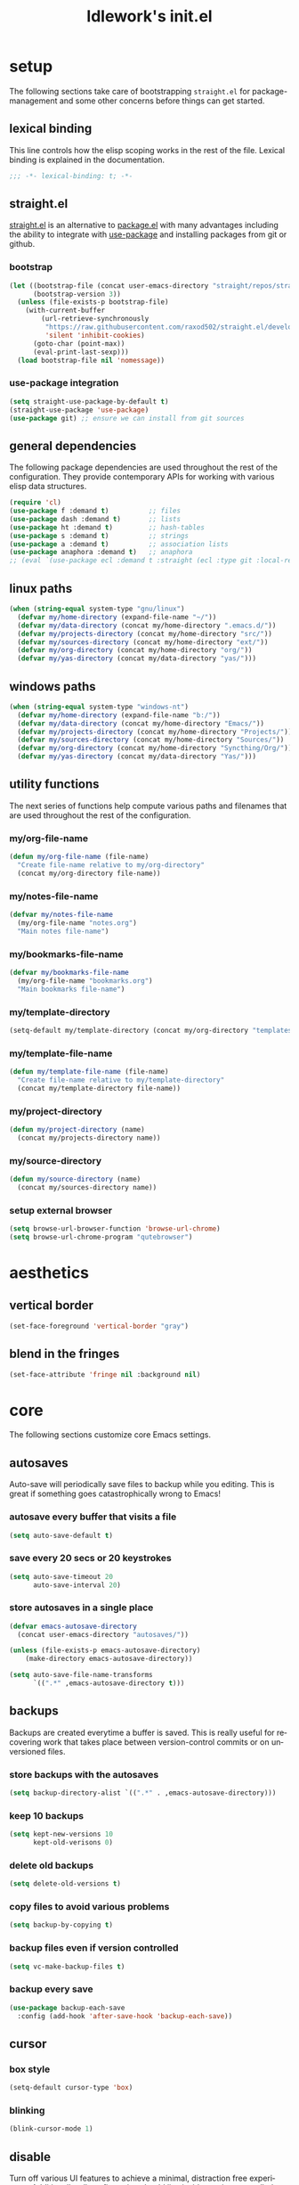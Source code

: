 #+title: ldlework's init.el
#+description: A literate programming style exposition of my Emacs configuration
#+language: en
#+startup: overview indent align
#+babel: :cache no
#+Options: ^:nil num:nil tags:nil
#+html_head: <link rel="stylesheet" type="text/css" href="https://www.pirilampo.org/styles/readtheorg/css/htmlize.css"/>
#+html_head: <link rel="stylesheet" type="text/css" href="https://www.pirilampo.org/styles/readtheorg/css/readtheorg.css"/>
#+html_head: <script src="https://ajax.googleapis.com/ajax/libs/jquery/2.1.3/jquery.min.js"></script>
#+html_head: <script src="https://maxcdn.bootstrapcdn.com/bootstrap/3.3.4/js/bootstrap.min.js"></script>
#+html_head: <script type="text/javascript" src="https://www.pirilampo.org/styles/lib/js/jquery.stickytableheaders.js"></script>
#+html_head: <script type="text/javascript" src="https://www.pirilampo.org/styles/readtheorg/js/readtheorg.js"></script>
#+html_head: <script type="text/" src="https://www.pirilampo.org/styles/readtheorg/js/readtheorg.js"></script>
#+PROPERTY: header-args    :tangle yes

* setup

The following sections take care of bootstrapping =straight.el= for
package-management and some other concerns before things can get started.

** lexical binding

This line controls how the elisp scoping works in the rest of the file. Lexical
binding is explained in the documentation.

#+begin_src emacs-lisp
;;; -*- lexical-binding: t; -*-
#+end_src

** straight.el
[[https://github.com/raxod502/straight.el][straight.el]] is an alternative to [[https://www.gnu.org/software/emacs/manual/html_node/emacs/Packages.html][package.el]] with many advantages including the
ability to integrate with [[https://github.com/jwiegley/use-package][use-package]] and installing packages from git or
github.

*** bootstrap
#+begin_src emacs-lisp
  (let ((bootstrap-file (concat user-emacs-directory "straight/repos/straight.el/bootstrap.el"))
        (bootstrap-version 3))
    (unless (file-exists-p bootstrap-file)
      (with-current-buffer
          (url-retrieve-synchronously
           "https://raw.githubusercontent.com/raxod502/straight.el/develop/install.el"
           'silent 'inhibit-cookies)
        (goto-char (point-max))
        (eval-print-last-sexp)))
    (load bootstrap-file nil 'nomessage))
#+end_src

*** use-package integration
#+begin_src emacs-lisp
  (setq straight-use-package-by-default t)
  (straight-use-package 'use-package)
  (use-package git) ;; ensure we can install from git sources
#+end_src

** general dependencies

The following package dependencies are used throughout the rest of the
configuration. They provide contemporary APIs for working with various elisp
data structures.

#+begin_src emacs-lisp
  (require 'cl)
  (use-package f :demand t)          ;; files
  (use-package dash :demand t)       ;; lists
  (use-package ht :demand t)         ;; hash-tables
  (use-package s :demand t)          ;; strings
  (use-package a :demand t)          ;; association lists
  (use-package anaphora :demand t)   ;; anaphora
  ;; (eval `(use-package ecl :demand t :straight (ecl :type git :local-repo ,(my/project-directory "ecl"))))

#+end_src

** linux paths
#+begin_src emacs-lisp
  (when (string-equal system-type "gnu/linux")
    (defvar my/home-directory (expand-file-name "~/"))
    (defvar my/data-directory (concat my/home-directory ".emacs.d/"))
    (defvar my/projects-directory (concat my/home-directory "src/"))
    (defvar my/sources-directory (concat my/home-directory "ext/"))
    (defvar my/org-directory (concat my/home-directory "org/"))
    (defvar my/yas-directory (concat my/data-directory "yas/")))
#+end_src

** windows paths
#+begin_src emacs-lisp
  (when (string-equal system-type "windows-nt")
    (defvar my/home-directory (expand-file-name "b:/"))
    (defvar my/data-directory (concat my/home-directory "Emacs/"))
    (defvar my/projects-directory (concat my/home-directory "Projects/"))
    (defvar my/sources-directory (concat my/home-directory "Sources/"))
    (defvar my/org-directory (concat my/home-directory "Syncthing/Org/"))
    (defvar my/yas-directory (concat my/data-directory "Yas/")))
#+end_src

** utility functions

The next series of functions help compute various paths and filenames that are
used throughout the rest of the configuration.

*** my/org-file-name
#+begin_src emacs-lisp
  (defun my/org-file-name (file-name)
    "Create file-name relative to my/org-directory"
    (concat my/org-directory file-name))
#+end_src

*** my/notes-file-name
#+begin_src emacs-lisp
  (defvar my/notes-file-name
    (my/org-file-name "notes.org")
    "Main notes file-name")
#+end_src

*** my/bookmarks-file-name
#+begin_src emacs-lisp
  (defvar my/bookmarks-file-name
    (my/org-file-name "bookmarks.org")
    "Main bookmarks file-name")
#+end_src

*** my/template-directory
#+begin_src emacs-lisp
  (setq-default my/template-directory (concat my/org-directory "templates/"))
#+end_src

*** my/template-file-name
#+begin_src emacs-lisp
  (defun my/template-file-name (file-name)
    "Create file-name relative to my/template-directory"
    (concat my/template-directory file-name))
#+end_src

*** my/project-directory
#+begin_src emacs-lisp
  (defun my/project-directory (name)
    (concat my/projects-directory name))
#+end_src

*** my/source-directory
#+begin_src emacs-lisp
  (defun my/source-directory (name)
    (concat my/sources-directory name))
#+end_src

*** setup external browser
#+begin_src emacs-lisp
  (setq browse-url-browser-function 'browse-url-chrome)
  (setq browse-url-chrome-program "qutebrowser")
#+end_src

* aesthetics
** vertical border
#+begin_src emacs-lisp
  (set-face-foreground 'vertical-border "gray")
#+end_src

** blend in the fringes
#+begin_src emacs-lisp
  (set-face-attribute 'fringe nil :background nil)
#+end_src

* core
The following sections customize core Emacs settings.
** autosaves
Auto-save will periodically save files to backup while you editing. This is
great if something goes catastrophically wrong to Emacs!
*** autosave every buffer that visits a file
#+BEGIN_SRC emacs-lisp
  (setq auto-save-default t)
#+END_SRC

*** save every 20 secs or 20 keystrokes
#+BEGIN_SRC emacs-lisp
  (setq auto-save-timeout 20
        auto-save-interval 20)
#+END_SRC

*** store autosaves in a single place
#+BEGIN_SRC emacs-lisp
  (defvar emacs-autosave-directory
    (concat user-emacs-directory "autosaves/"))

  (unless (file-exists-p emacs-autosave-directory)
      (make-directory emacs-autosave-directory))

  (setq auto-save-file-name-transforms
        `((".*" ,emacs-autosave-directory t)))
#+END_SRC

** backups
Backups are created everytime a buffer is saved. This is really useful
for recovering work that takes place between version-control commits
or on unversioned files.
*** store backups with the autosaves
#+BEGIN_SRC emacs-lisp
  (setq backup-directory-alist `((".*" . ,emacs-autosave-directory)))
#+END_SRC

*** keep 10 backups
#+BEGIN_SRC emacs-lisp
  (setq kept-new-versions 10
        kept-old-verisons 0)
#+END_SRC

*** delete old backups
#+BEGIN_SRC emacs-lisp
  (setq delete-old-versions t)
#+END_SRC

*** copy files to avoid various problems
#+BEGIN_SRC emacs-lisp
  (setq backup-by-copying t)
#+END_SRC

*** backup files even if version controlled
#+BEGIN_SRC emacs-lisp
  (setq vc-make-backup-files t)
#+END_SRC

*** backup every save
#+BEGIN_SRC emacs-lisp
  (use-package backup-each-save
    :config (add-hook 'after-save-hook 'backup-each-save))
#+END_SRC

** cursor
*** box style
#+BEGIN_SRC emacs-lisp
  (setq-default cursor-type 'box)
#+END_SRC

*** blinking
#+BEGIN_SRC emacs-lisp
  (blink-cursor-mode 1)
#+END_SRC

** disable
Turn off various UI features to achieve a minimal, distraction free
experience. Additionally, all configuration should live inside
version-controlled files so the Emacs customizations file is also disabled.
*** menubar
#+BEGIN_SRC emacs-lisp
  (menu-bar-mode -1)
#+END_SRC

*** toolbar
#+BEGIN_SRC emacs-lisp
  (tool-bar-mode -1)
#+END_SRC

*** scrollbar
#+BEGIN_SRC emacs-lisp
  (scroll-bar-mode -1)
#+END_SRC

*** startup message
#+BEGIN_SRC emacs-lisp
  (setq inhibit-startup-message t
        initial-scratch-message nil)
#+END_SRC

*** customizations file
#+BEGIN_SRC emacs-lisp
  (setq custom-file (make-temp-file ""))
#+END_SRC

** editing
*** use spaces
#+BEGIN_SRC emacs-lisp
  (setq-default indent-tabs-mode nil)
#+END_SRC

*** visual fill-column
#+begin_src emacs-lisp
  (use-package visual-fill-column
    :config (global-visual-fill-column-mode))
#+end_src

*** fill at 79
#+BEGIN_SRC emacs-lisp
  (setq-default fill-column 79)
#+END_SRC

*** autofill text-mode
#+BEGIN_SRC emacs-lisp
  (add-hook 'text-mode-hook 'turn-on-auto-fill)
#+END_SRC

*** ssh for tramp
Default method for transferring files with Tramp.
#+begin_src emacs-lisp
  (setq tramp-default-method "ssh")
#+end_src

** key-bindings
*** meta n & p
#+begin_src emacs-lisp
  (global-set-key (kbd "M-p") 'backward-paragraph)
  (global-set-key (kbd "M-n") 'forward-paragraph)
#+end_src

** minor-modes
*** whitespace-mode
Visually displays trailing whitespace.
#+BEGIN_SRC emacs-lisp
  (use-package whitespace
    :diminish global-whitespace-mode
    :init
    (setq whitespace-style
          '(face tabs newline trailing tab-mark space-before-tab space-after-tab))
    (global-whitespace-mode 1))
#+END_SRC

*** prettify-symbols-mode
Various symbols will be replaced with nice looking unicode glyphs.
#+BEGIN_SRC emacs-lisp
  (global-prettify-symbols-mode 1)
#+END_SRC

*** electric-pair-mode
Matching closed brackets are inserted for any typed open bracket.
#+BEGIN_SRC emacs-lisp
  (electric-pair-mode 1)
#+END_SRC

*** rainbow-delimeters-mode
#+BEGIN_SRC emacs-lisp
  (require 'color)
  (defun gen-col-list (length s v &optional hval)
    (cl-flet ( (random-float () (/ (random 10000000000) 10000000000.0))
            (mod-float (f) (- f (ffloor f))) )
      (unless hval
        (setq hval (random-float)))
      (let ((golden-ratio-conjugate (/ (- (sqrt 5) 1) 2))
            (h hval)
            (current length)
            (ret-list '()))
        (while (> current 0)
          (setq ret-list
                (append ret-list
                        (list (apply 'color-rgb-to-hex (color-hsl-to-rgb h s v)))))
          (setq h (mod-float (+ h golden-ratio-conjugate)))
          (setq current (- current 1)))
        ret-list)))

  (defun set-random-rainbow-colors (s l &optional h)
    ;; Output into message buffer in case you get a scheme you REALLY like.
    ;; (message "set-random-rainbow-colors %s" (list s l h))
    (interactive)
    (rainbow-delimiters-mode t)

    ;; Show mismatched braces in bright red.
    (set-face-background 'rainbow-delimiters-unmatched-face "red")

    ;; Rainbow delimiters based on golden ratio
    (let ( (colors (gen-col-list 9 s l h))
           (i 1) )
      (let ( (length (length colors)) )
        ;;(message (concat "i " (number-to-string i) " length " (number-to-string length)))
        (while (<= i length)
          (let ( (rainbow-var-name (concat "rainbow-delimiters-depth-" (number-to-string i) "-face"))
                 (col (nth i colors)) )
            ;; (message (concat rainbow-var-name " => " col))
            (set-face-foreground (intern rainbow-var-name) col))
          (setq i (+ i 1))))))

  (use-package rainbow-delimiters :commands rainbow-delimiters-mode :hook ...
    :init
    (setq rainbow-delimiters-max-face-count 16)
    (set-random-rainbow-colors 0.6 0.7 0.5)
    (add-hook 'prog-mode-hook 'rainbow-delimiters-mode))
#+END_SRC

*** show-paren-mode
#+begin_src emacs-lisp
  (show-paren-mode 1)
  (setq show-paren-delay 0)
  (require 'paren)
  (set-face-background 'show-paren-match nil)
  (set-face-background 'show-paren-mismatch nil)
  (set-face-foreground 'show-paren-match "#ff0")
  (set-face-foreground 'show-paren-mismatch "#f00")
  (set-face-attribute 'show-paren-match nil :weight 'extra-bold)
#+end_src

*** which-key-mode
#+BEGIN_SRC emacs-lisp
  (use-package which-key
    :diminish which-key-mode
    :config
    ;; sort single chars alphabetically P p Q q
    (setq which-key-sort-order 'which-key-key-order-alpha)
    (setq which-key-idle-delay 0.8)
    (which-key-mode))
#+END_SRC

*** company-mode
#+BEGIN_SRC emacs-lisp
  (use-package company
    :config (add-hook 'after-init-hook 'global-company-mode))
#+END_SRC

** shorten prompts
#+BEGIN_SRC emacs-lisp
  (fset 'yes-or-no-p 'y-or-n-p)
#+END_SRC

** eyeliner for modeline
#+begin_src emacs-lisp
  ;; (defun set-eyeliner-colors ()
  ;;   (setq buffer-name-color "#ff0000")
  ;;   (setq buffer-name-modified-color "#ff0000")
  ;;   (setq eyeliner/warm-color (theme-color 'red))
  ;;   (setq eyeliner/cool-color (theme-color 'cyan))
  ;;   (setq eyeliner/plain-color (theme-color 'foreground))
  ;;   (custom-set-faces
  ;;    `(powerline-active0
  ;;      ((t (:background ,(theme-color 'foreground)))))
  ;;    `(powerline-inactive0
  ;;      ((t (:background ,(theme-color 'foreground)))))
  ;;    `(powerline-active1
  ;;      ((t (:background ,(theme-color 'foreground)
  ;;                       :foreground ,(theme-color 'background)))))
  ;;    `(powerline-inactive1
  ;;      ((t (:background ,(theme-color 'foreground)
  ;;                       :foreground ,(theme-color 'background)))))
  ;;    `(powerline-active2
  ;;      ((t (:background ,(theme-color 'background)))))
  ;;    `(powerline-inactive2
  ;;      ((t (:background ,(theme-color 'background)))))))

  ;; (eval `(use-package eyeliner
  ;;    ;; :straight (eyeliner :type git :host github :repo "dustinlacewell/eyeliner")
  ;;    :demand t
  ;;    :straight (eyeliner :local-repo ,(my/project-directory "eyeliner"))
  ;;    :config
  ;;    (spaceline-helm-mode 1)
  ;;    (set-eyeliner-colors)
  ;;    (eyeliner/install)))
#+end_src

** debug on error
#+begin_src emacs-lisp
  (setq debug-on-error t)
#+end_src

* helpful
#+begin_src emacs-lisp
(use-package helpful :straight (helpful :type git :host github :repo "Wilfred/helpful"))

(use-package helpful
    :straight (helpful :type git :host github :repo "Wilfred/helpful")
    :bind (("C-h f" . #'helpful-callable)
           ("C-h v" . #'helpful-variable)
           ("C-h k" . #'helpful-key)))
#+end_src

* org-mode
** straight.el fixes
There are some issues with straight.el and org. These the following boilerplate
fixes all that until [[https://github.com/raxod502/straight.el#installing-org-with-straightel][that is resolved]].
*** fix-org-git-version
#+begin_src emacs-lisp
  (defun fix-org-git-version ()
    "The Git version of org-mode.
    Inserted by installing org-mode or when a release is made."
    (require 'git)
    (let ((git-repo (expand-file-name
                     "straight/repos/org/" user-emacs-directory)))
      (string-trim
       (git-run "describe"
                "--match=release\*"
                "--abbrev=6"
                "HEAD"))))
#+end_src

*** fix-org-release
#+begin_src emacs-lisp
  (defun fix-org-release ()
    "The release version of org-mode.
    Inserted by installing org-mode or when a release is made."
    (require 'git)
    (let ((git-repo (expand-file-name
                     "straight/repos/org/" user-emacs-directory)))
      (string-trim
       (string-remove-prefix
        "release_"
        (git-run "describe"
                 "--match=release\*"
                 "--abbrev=0"
                 "HEAD")))))
#+end_src

** installation
#+begin_src emacs-lisp
  (use-package org
    :demand t
    :mode ("\\.org\\'" . org-mode)
    :config
    ;; these depend on the 'straight.el fixes' above
    (defalias #'org-git-version #'fix-org-git-version)
    (defalias #'org-release #'fix-org-release)
    (require 'org-habit)
    (require 'org-capture)
    (require 'org-tempo))
#+end_src

** security
#+begin_src emacs-lisp
  (progn
    (setq org-confirm-babel-evaluate nil)
    (setq org-confirm-elisp-link-function nil)
    (setq org-confirm-shell-link-function nil))
#+end_src

** look
The following sections change how Org-mode documents look.
*** indent by header level
Hide the heading asterisks. Instead indent headings based on depth.
#+begin_src emacs-lisp
  (with-eval-after-load 'org
    (add-hook 'org-mode-hook #'org-indent-mode))
#+end_src

*** pretty heading bullets
Use nice unicode bullets instead of the default asterisks.
#+begin_src emacs-lisp
  (use-package org-bullets
    :after (org)
    :config
    (add-hook 'org-mode-hook 'org-bullets-mode))
#+end_src

*** pretty priority cookies
Instead of the default =[#A]= and =[#C]= priority cookies, use little unicode arrows to
indicate high and low priority. =[#B]=, which is the same as no priority, is shown as
normal.
#+begin_src emacs-lisp
  (with-eval-after-load 'org
    (defun nougat/org-pretty-compose-p (start end match)
      (if (or (string= match "[#A]") (string= match "[#C]"))
          ;; prettify asterisks in headings
          (org-match-line org-outline-regexp-bol)
        ;; else rely on the default function
        (funcall #'prettify-symbols-default-compose-p start end match)))

    (global-prettify-symbols-mode)

    (add-hook
     'org-mode-hook
     (lambda ()
       (setq-local prettify-symbols-compose-predicate #'nougat/org-pretty-compose-p)
       (setq-local prettify-symbols-alist
                   (todo-prettify-symbols-alist todo-keywords)))))
#+end_src

*** pretty heading ellipsis
#+begin_src emacs-lisp
  (with-eval-after-load 'org
    (setq org-ellipsis " ▿"))
#+end_src

*** dynamic tag position
#+begin_src emacs-lisp
  (defun org-realign-tags ()
    (interactive)
    (setq org-tags-column (- 0 (window-width)))
    (org-align-tags t))

  (add-hook 'window-configuration-change-hook 'org-realign-tags)
#+end_src

*** theme customizations
#+begin_src emacs-lisp
  (use-package org-beautify-theme
    :after (org)
    :config
    (setq org-fontify-whole-heading-line t)
    (setq org-fontify-quote-and-verse-blocks t)
    (setq org-hide-emphasis-markers t))
#+end_src

** feel
The following sections change how it feels to use Org-mode.
*** don't fold blocks on open
#+begin_src emacs-lisp
  (with-eval-after-load 'org
    (setq org-hide-block-startup nil))
#+end_src

*** auto-fill paragraphs
#+begin_src emacs-lisp
  (with-eval-after-load 'org
    (add-hook 'org-mode-hook 'turn-on-auto-fill))
#+end_src

*** respect content on heading insert
If you try to insert a heading in the middle of an entry, don't split it in half, but
instead insert the new heading after the end of the current entry.

#+begin_src emacs-lisp
  (with-eval-after-load 'org
    (setq org-insert-heading-respect-content nil))
#+end_src

*** ensure one-line between headers
When you save, this section will ensure that there is a one-line space between each
heading. This helps with the background color of code-blocks not showing up on folded
headings.
#+begin_src emacs-lisp
  (with-eval-after-load 'org
    (defun org-mode--ensure-one-blank-line ()
      (save-excursion
        (goto-char (point-min))
        (while (re-search-forward "#\\+[a-z_]+\\s-\\*" nil t)
          (replace-match "#+end_src

  ,*")
          (call-interactively 'org-previous-visible-heading)
          (call-interactively 'org-cycle)
          (call-interactively 'org-cycle))
        (org-save-outline-visibility t
          (org-mode))))

    (add-hook
     'org-mode-hook
     (lambda () (add-hook
                 'before-save-hook
                 'org-mode--ensure-one-blank-line
                 nil 'make-it-local))))
#+end_src

*** initial visibility
#+begin_src emacs-lisp
  (setq org-startup-folded 'content)
#+end_src

** todo states
#+begin_src emacs-lisp
  (setq todo-keywords
        ;; normal workflow
        '((("TODO" "t"
            :icon "… "
            :face org-todo-face)

           ("DOING" "d"
            :icon "🏃"
            :face org-doing-face)

           ("DONE" "D"
            :icon "✓ "
            :face org-done-face
            :done-state t))

          ;; auxillary states
          (("SOON" "s"
            :icon "❗ "
            :face org-soon-face)

           ("SOMEDAY" "S"
            :icon "🛌"
            :face org-doing-face))))


  ;; parsing

  (defun todo-make-state-model (name key props)
    (append (list :name name :key key) props))

  (defun todo-parse-state-data (state-data)
    (-let* (((name second &rest) state-data)
            ((key props) (if (stringp second)
                             (list second (cddr state-data))
                           (list nil (cdr state-data)))))
      (todo-make-state-model name key props)))

  (defun todo-make-sequence-model (states)
    (mapcar 'todo-parse-state-data states))

  (defun todo-parse-sequences-data (sequences-data)
    (mapcar 'todo-make-sequence-model sequences-data))


  ;; org-todo-keywords

  (defun todo-keyword-name (name key)
    (if key (format "%s(%s)" name key) name))

  (defun todo-keyword-name-for-state (state)
    (todo-keyword-name (plist-get state :name)
                       (plist-get state :key)))

  (defun todo-is-done-state (state)
    (equal t (plist-get state :done-state)))

  (defun todo-is-not-done-state (state)
    (equal nil (plist-get state :done-state)))

  (defun todo-org-sequence (states)
    (let ((active (seq-filter 'todo-is-not-done-state states))
          (inactive (seq-filter 'todo-is-done-state states)))
      (append '(sequence)
              (mapcar 'todo-keyword-name-for-state active)
              '("|")
              (mapcar 'todo-keyword-name-for-state inactive))))

  (defun todo-org-todo-keywords (sequences)
    (mapcar 'todo-org-sequence (todo-parse-sequences-data sequences)))
  ;; (todo-org-todo-keywords todo-keywords)


  (with-eval-after-load 'org
    (setq org-todo-keywords (todo-org-todo-keywords todo-keywords)))


  (defun todo-org-todo-keyword-faces (sequences)
    (cl-loop for sequence in (todo-parse-sequences-data sequences)
             append (cl-loop for state in sequence
                             for name = (plist-get state :name)
                             for face = (plist-get state :face)
                             collect (cons name face))))
  ;; (todo-org-todo-keyword-faces todo-keywords)

  (with-eval-after-load 'org
    (setq org-todo-keyword-faces (todo-org-todo-keyword-faces todo-keywords)))

  (defun todo-prettify-symbols-alist (sequences)
    (cl-loop for sequence in (todo-parse-sequences-data sequences)
             append (cl-loop for state in sequence
                             for name = (plist-get state :name)
                             for icon = (plist-get state :icon)
                             collect (cons name icon))))
  ;; (todo-prettify-symbols-alist todo-keywords)

  (defun todo-finalize-agenda-for-state (state)
    (-let (((&plist :name :icon :face) state))
      (beginning-of-buffer)
      (while (search-forward name nil 1)
        (let* ((line-props (text-properties-at (point)))
               (line-props (ecl-plist-remove line-props 'face)))
          (call-interactively 'set-mark-command)
          (search-backward name)
          (call-interactively 'kill-region)
          (let ((symbol-pos (point)))
            (insert icon)
            (beginning-of-line)
            (let ((start (point))
                  (end (progn (end-of-line) (point))))
              (add-text-properties start end line-props)
              (add-face-text-property symbol-pos (+ 1 symbol-pos) face))))))
    (beginning-of-buffer)
    (replace-regexp "[[:space:]]+[=]+" ""))

  (defun todo-finalize-agenda ()
    (--each (todo-parse-sequences-data todo-keywords)
      (-each it 'todo-finalize-agenda-for-state)))

  (add-hook 'org-agenda-finalize-hook 'todo-finalize-agenda)
#+end_src

** org-modules
#+begin_src emacs-lisp

#+end_src

** org-babel
*** add languages to babel
#+begin_src emacs-lisp
  (with-eval-after-load 'org
    (org-babel-do-load-languages
     'org-babel-load-languages
     '((shell . t)
       (emacs-lisp . t))))
#+end_src

*** set default header args
#+begin_src emacs-lisp
  (with-eval-after-load 'org
    (setq org-babel-default-header-args
          '((:session . "none")
            (:results . "silent")
            (:exports . "code")
            (:cache . "no")
            (:noweb . "no")
            (:hlines . "no")
            (:tangle . "no"))))
#+end_src

*** disable code evaluation prompts
#+begin_src emacs-lisp
  (with-eval-after-load 'org
    (setq org-confirm-babel-evaluate nil)
    (setq org-confirm-shell-link-function nil)
    (setq org-confirm-elisp-link-function nil))
#+END_SRC

** org-projectile
#+begin_src emacs-lisp
  (use-package org-projectile
    :config
    (progn
      (org-projectile-per-project)
      (setq org-projectile-per-project-filepath "notes.org")
      (add-to-list 'org-capture-templates
                   (org-projectile-project-todo-entry
                    :capture-character "l"
                    :capture-heading "Linked Project TODO"))
      (add-to-list 'org-capture-templates
                   (org-projectile-project-todo-entry
                    :capture-character "p"))
      (setq org-confirm-elisp-link-function nil)))

  (use-package org-projectile-helm
    :after org-projectile
    :bind (("C-c n p" . org-projectile-helm-template-or-project)))
#+end_src

** org-capture
*** set default notes file
#+begin_src emacs-lisp
  (with-eval-after-load 'org
    (setq org-default-notes-file (my/org-file-name "inbox.org")))
#+end_src

*** bind a key for capture
#+begin_src emacs-lisp
  (with-eval-after-load 'org
    (global-set-key (kbd "C-c c") 'org-capture))
#+end_src

*** automatically visit new capture
#+begin_src emacs-lisp
  (with-eval-after-load 'org
    (add-to-list 'org-capture-after-finalize-hook 'org-capture-goto-last-stored))
#+end_src

*** capture templates
#+begin_src emacs-lisp
#+end_src

** org-agenda
#+begin_src emacs-lisp
  (setq org-directory my/org-directory
        org-agenda-todo-keyword-format ""
        org-agenda-prefix-format '((todo . "  %(org-get-todo-state)"))
        org-agenda-files (-filter 'f-exists? (append
                                              (f-glob (my/org-file-name "*.org"))
                                              (f-glob (my/project-directory "*/*.org"))
                                              (f-glob (my/source-directory "*/*.org")))))

  (eval `(use-package org-super-agenda
           ;; :straight (org-super-agenda
           ;;            :local-repo ,(my/source-directory "org-super-agenda"))
           :config (org-super-agenda-mode)))

  (defun org-agenda-transformer (it)
    (-let* (((blank todo rest) (s-split-up-to
                                "[[:blank:]]+"
                                (substring-no-properties it) 2))
            (project-name (->> it
                               (get-text-property 0 'org-marker)
                               (marker-buffer)
                               (buffer-file-name)
                               (f-parent)
                               (f-base)))
            it)
      (format "  %s %s / %s" todo project-name rest)))

  (setq org-agenda-custom-commands
        (list
         (quote
          ("a" "agenda view"
           ((agenda "" ((org-agenda-span 'day)
                        (org-super-agenda-groups
                         '((:name "Today"
                                  :time-grid t
                                  :date today
                                  :todo "TODAY"
                                  :scheduled today
                                  :order 1)))))
            (alltodo "" ((org-agenda-overriding-header "")
                         (org-super-agenda-groups
                          '((:name "Active"
                                   :todo "DOING"
                                   :order 1
                                   :transformer (org-agenda-transformer it))
                            (:name "Important"
                                   :tag "Important"
                                   :priority "A"
                                   :order 6)
                            (:name "Due Today"
                                   :deadline today
                                   :order 2)
                            (:name "Overdue"
                                   :deadline past
                                   :order 7)
                            (:name "Assignments"
                                   :tag "Assignment"
                                   :order 10)
                            (:name "Issues"
                                   :tag "Issue"
                                   :order 12)
                            (:name "Done"
                                   :todo "DONE")
                            (:discard (:anything t))))))

            (alltodo "" ((org-agenda-overriding-header "")
                         (org-super-agenda-groups
                          '((:auto-group-map
                             (lambda (item)
                               (-when-let* ((marker (or (get-text-property 0 'org-marker item)
                                                        (get-text-property 0 'org-hd-marker item)))
                                            (file-path (->> marker marker-buffer buffer-file-name))
                                            (parent (f-dirname file-path))
                                            (type (f-dirname parent)))
                                 (when (equal "src" (f-filename type))
                                   (f-filename parent)))))
                            (:discard (:anything t))))))
            (alltodo "" ((org-agenda-overriding-header "")
                         (org-super-agenda-groups
                          '((:auto-group-map
                             (lambda (item)
                               (if (-contains? (get-text-property 0 'tags item) "mine")
                                   (-when-let* ((marker (or (get-text-property 0 'org-marker item)
                                                            (get-text-property 0 'org-hd-marker item)))
                                                (file-path (->> marker marker-buffer buffer-file-name))
                                                (parent (f-dirname file-path))
                                                (type (f-dirname parent)))
                                     ;; TODO this wont work on windows, use variables
                                     (when (equal "ext" (f-filename type))
                                       (f-filename parent))))))
                            (:discard (:anything t)))))))))))

#+end_src

** linkmarks
#+begin_src emacs-lisp
  (eval `(use-package linkmarks
           :straight (eyeliner :type git :host github :repo "dustinlacewell/linkmarks"
           ;; :straight (linkmarks :type git :local-repo ,(my/project-directory "linkmarks/") :files ("linkmarks.el"))
           ))
#+end_src

** outshine
Outshine provides org-mode like functionality in other files like elisp source.
#+begin_src emacs-lisp
  (use-package outshine
    :init (defvar outline-minor-mode-prefix "\M-#")
    :config (setq outshine-use-speed-commands t)
    :hook ((emacs-lisp-mode . outshine-mode) (nix-mode . outshine-mode)))
#+end_src

** org-ql
#+begin_src emacs-lisp
  (eval `(use-package org-ql
     :demand t
     ;; :straight (org-ql :type git :local-repo ,(my/source-directory "org-ql"))
     ))

  (eval `(use-package org-olp
     :demand t
     ;; :straight (org-olp :type git :local-repo ,(my/project-directory "org-olp"))
     ))

  (defun get-candidates (filename query)
    (let* ((headlines (eval `(org-ql ,filename ,query)))
           (items (--map (plist-get it 'headline) headlines))
           (items (--sort (< (plist-get it :begin)
                             (plist-get other :begin)) items)))
      (cl-loop for item in items
               for olp = (with-temp-buffer
                           (insert-file-contents filename)
                           (org-mode)
                           (goto-char (plist-get item :begin))
                           (org-get-outline-path t))
               for label = (string-join olp " / ")
               collect (list label item))))

  ;; (get-candidates (my/org-file-name "notes.org") '(todo "TODO"))

  (defun select-candidate (filename query)
    (let* ((candidates (get-candidates filename query)))
      (car (helm :sources
                 (helm-build-sync-source "active-todos"
                   :candidates candidates
                   :fuzzy-match t)))))

  ;; (select-candidate (my/org-file-name "notes.org") '(todo "TODO"))

  (defun visit-candidate (filename query)
    (let ((selection (select-candidate filename query)))
      (find-file filename)
      (goto-char (plist-get selection :begin))
      (beginning-of-line)
      (call-interactively 'org-shifttab)
      (call-interactively 'org-cycle)))

  ;; (visit-candidate my/notes-file-name '(todo))
#+end_src

** i-read-this
#+begin_src emacs-lisp
  (defun i-read-this ()
    (interactive)
    (org-entry-add-to-multivalued-property nil "readby" user-login-name))
#+end_src

** don't prompt to confirm not prompting to confirm
#+begin_src emacs-lisp
(setq safe-local-variable-values '((org-confirm-elisp-link-function . nil)))
#+end_src

* projectile
[[https://github.com/bbatsov/projectile][Projectile]] offers a number of features related to project interaction. It can
track the root directories and sibling files of files you edit
automatically. Combined with Helm, you can very quickly navigate related files.

Projectile's default prefix is =C-c p=

#+begin_src emacs-lisp
  (use-package projectile
    :config
    (setq projectile-enable-caching t)
    (projectile-mode t))
#+end_src

** project discovery
Customize =nougat-project-root= to set the location of the majority of your
projects/repositories.
#+begin_src emacs-lisp
  (projectile-discover-projects-in-directory
   (file-name-as-directory my/projects-directory))
  (projectile-discover-projects-in-directory
   (file-name-as-directory my/sources-directory))
#+end_src

* helm
Helm is a fast completion/selection framework for Emacs. It pops up a buffer with
choices which you narrows by fuzzy search. This can be used for finding files,
switching buffers, etc.

The following keys are bound by default:

| default key | override symbol         | description                |
|-------------+-------------------------+----------------------------|
| M-x         | kbd-helm-M-x            | execute commands           |
| C-h f       | kbd-helm-apropos        | get help for any symbol    |
| C-x C-f     | kbd-helm-find-files     | find files                 |
| C-c y       | kbd-helm-show-kill-ring | view kill ring history     |
| C-x C-r     | kbd-helm-recentf        | open recently viewed files |

#+BEGIN_SRC emacs-lisp
  (use-package helm
    :config
    (helm-mode 1)
    (require 'helm-config)

    (global-set-key (kbd "M-x") 'helm-M-x)
    (global-set-key (kbd "C-h f") 'helm-apropos)
    (global-set-key (kbd "C-x C-f") 'helm-find-files)
    (global-set-key (kbd "C-x b") 'helm-mini)
    (global-set-key (kbd "C-c y") 'helm-show-kill-ring)
    (global-set-key (kbd "C-x C-r") 'helm-recentf))
#+END_SRC

** ace-jump-helm-line
Use (=M-;= / =kbd-helm-ace-jump=) to show a unique letter combination next to each Helm
candidate. Pressing a combination instantly selects that candidate.
#+begin_src emacs-lisp
  (with-eval-after-load 'helm
    (use-package ace-jump-helm-line
      :commands ace-jump-helm-line
      :config (define-key helm-map
              (kbd "M-;")
              'ace-jump-helm-line)))
#+end_src

** helm-bookmarks
Use (=C-x C-b= / =kbd-helm-bookmarks=) to manage bookmarks with Helm.
#+begin_src emacs-lisp
  (with-eval-after-load 'helm
    (require 'helm-bookmark)
    (global-set-key (kbd "C-x C-b") 'helm-bookmark))
#+end_src

** helm-descbinds
Use (=C-h b= / =kbd-helm-descbinds=) to inspect current bindings with Helm.
#+begin_src emacs-lisp
  (use-package helm-descbinds
    :after (helm)
    :commands helm-descbinds
    :config
    (global-set-key (kbd "C-h b") 'helm-descbinds))
#+end_src

** helm-flyspell
With =flyspell-mode= on, use (=C-;= / =kbd-helm-flyspell=) after a word to correct it with
Helm.
#+begin_src emacs-lisp
  (use-package helm-flyspell
    :after (helm)
    :commands helm-flyspell-correct
    :config (global-set-key (kbd "C-;") 'helm-flyspell-correct))
#+end_src

** helm-org-rifle
Use (=M-r= / =kbd-helm-org-rifle=) to rifle through the current org-mode buffer or
all open org-mode buffers if one is not focused.
#+begin_src emacs-lisp
  (use-package helm-org-rifle
    :after (helm org)
    :commands helm-org-rifle-current-buffer
    :config
    (define-key org-mode-map (kbd "M-r") 'helm-org-rifle-current-buffer))
#+end_src

** helm-projectile
Use (=C-x c p= / =kbd-helm-projectile=) to view the buffers and files in the current
Projectile project.
#+begin_src emacs-lisp
  (use-package helm-projectile
      :after (helm projectile)
      :commands helm-projectile
      :config
      (global-set-key (kbd "C-x c p") 'helm-projectile))
#+end_src

** auto full frame
#+begin_src emacs-lisp
  (defvar helm-full-frame-threshold 0.75)

  (defun helm-full-frame-hook ()
    (let ((threshold (* helm-full-frame-threshold (x-display-pixel-height))))
      (setq helm-full-frame (< (frame-height) threshold))))

  (add-hook 'helm-before-initialize-hook 'helm-full-frame-hook)
#+end_src

** filter nix wrappers
#+begin_src emacs-lisp
(require 'helm-external)
(setq helm-external-commands-list
      (seq-filter (lambda (v) (not (string-match "^\\." v)))
                  (helm-external-commands-list-1 'sort)))
#+end_src

* magit
Use (=C-x g= / =kbd-magit-status=) to open the best front-end to Git there is!
#+BEGIN_SRC emacs-lisp
  (use-package magit
    :demand t
    :config
    (global-set-key (kbd "C-x g") 'magit-status))
#+END_SRC

** forge
#+begin_src emacs-lisp
  ;; (use-package closql)
  ;; (use-package forge
  ;;   :demand t
  ;;   :straight (forge :type git :host github :repo "magit/forge" :files ("lisp/*.el")))
#+end_src

* language support
** flycheck
#+begin_src emacs-lisp
  (use-package flycheck)
#+end_src

** elisp
*** context-help
Use (=C-c h= / =kbd-toggle-context-help=) to turn on a help-window that will
automatically update to display the help of the symbol before point.

#+begin_src emacs-lisp
  (defun toggle-context-help ()
    "Turn on or off the context help.
  Note that if ON and you hide the help buffer then you need to
  manually reshow it. A double toggle will make it reappear"
    (interactive)
    (with-current-buffer (help-buffer)
      (unless (local-variable-p 'context-help)
        (set (make-local-variable 'context-help) t))
      (if (setq context-help (not context-help))
          (progn
             (if (not (get-buffer-window (help-buffer)))
                 (display-buffer (help-buffer)))))
      (message "Context help %s" (if context-help "ON" "OFF"))))

  (defun context-help ()
    "Display function or variable at point in *Help* buffer if visible.
  Default behaviour can be turned off by setting the buffer local
  context-help to false"
    (interactive)
    (let ((rgr-symbol (symbol-at-point))) ; symbol-at-point http://www.emacswiki.org/cgi-bin/wiki/thingatpt%2B.el
      (with-current-buffer (help-buffer)
       (unless (local-variable-p 'context-help)
         (set (make-local-variable 'context-help) t))
       (if (and context-help (get-buffer-window (help-buffer))
           rgr-symbol)
         (if (fboundp  rgr-symbol)
             (describe-function rgr-symbol)
           (if (boundp  rgr-symbol) (describe-variable rgr-symbol)))))))

  (defadvice eldoc-print-current-symbol-info
    (around eldoc-show-c-tag activate)
    (cond
          ((eq major-mode 'emacs-lisp-mode) (context-help) ad-do-it)
          ((eq major-mode 'lisp-interaction-mode) (context-help) ad-do-it)
          ((eq major-mode 'apropos-mode) (context-help) ad-do-it)
          (t ad-do-it)))

  (global-set-key (kbd "C-c h") 'toggle-context-help)
#+end_src

*** lispy-mode
#+begin_src emacs-lisp
  (use-package lispy
    :config
    (add-hook 'emacs-lisp-mode-hook (lambda () (lispy-mode 1)))
    (add-hook 'lisp-interaction-mode-hook (lambda () (lispy-mode 1))))
#+end_src

** markdown-mode
All the internet uses it.
#+begin_src emacs-lisp
  (use-package markdown-mode
    :commands (markdown-mode gfm-mode)
    :mode (("README\\.md\\'" . gfm-mode)
           ("\\.md\\'" . markdown-mode)
           ("\\.markdown\\'" . markdown-mode))
    :config (setq markdown-command "multimarkdown"))
#+end_src

** python
*** elpy
#+begin_src emacs-lisp
  (use-package elpy)
#+end_src

** typescript
*** typescript-mode
#+begin_src emacs-lisp
    (use-package typescript-mode)
#+end_src

*** jsx
#+begin_src emacs-lisp
    (use-package web-mode
      :demand t
      :config
      (add-to-list 'auto-mode-alist '("\\.tsx\\'" . web-mode))
      (add-to-list 'auto-mode-alist '("\\.html?\\'" . web-mode))
      (setq web-mode-engines-alist
            '(("django"    . "\\.html\\'")))
      (add-hook 'web-mode-hook
                (lambda ()
                  (when (string-equal "tsx" (file-name-extension buffer-file-name))
                    (setup-tide-mode))))
      ;; enable typescript-tslint checker
      (flycheck-add-mode 'typescript-tslint 'web-mode))

#+end_src

** yaml
*** yaml-mode
#+begin_src emacs-lisp
  (use-package yaml-mode
    :demand t
    :config
    (add-to-list 'auto-mode-alist '("\\.yml\\'" . yaml-mode)))
#+end_src

** web-mode
#+begin_src emacs-lisp
  (use-package less-css-mode)

  (use-package web-mode
    :config
    (add-to-list 'auto-mode-alist '("\\.html\\'" . web-mode)))
#+end_src

** go-mode
#+begin_src emacs-lisp
  (use-package go-mode
    :config (add-hook 'go-mode-hook
                      (lambda ()
                        (add-hook 'before-save-hook 'gofmt-before-save)
                        (setq tab-width 4)
                        (setq indent-tabs-mode 1))))
#+end_src

** lojban
#+begin_src emacs-lisp
  ;; (eval `(use-package sutysisku
  ;;    :demand t
  ;;    :straight (sutysisku :local-repo ,(my/project-directory "sutysisku.el/"))))
#+end_src

* tooling support
** rec-mode
#+begin_src emacs-lisp
  (use-package rec-mode
    :straight (rec-mode :type git :repo "https://git.savannah.gnu.org/git/recutils.git" :files ("etc/rec-mode.el")))
#+end_src

*** support
#+begin_src emacs-lisp
  (defun rec-books-save-hook ()
    (message (buffer-name)))
#+end_src

** docker
#+begin_src emacs-lisp
  (use-package dockerfile-mode
    :demand t
    :config
    (add-to-list 'auto-mode-alist '("Dockerfile\\'" . dockerfile-mode)))
#+end_src

** nix
*** nix-mode
**** boilerplate
***** make-regexp
#+begin_src emacs-lisp
  (defun nix-mode-make-regexp (parts)
    (declare (indent defun))
    (string-join parts "\\|"))
#+end_src

***** search-backward
#+begin_src emacs-lisp
  (defun nix-mode-search-backward ()
    (re-search-backward nix-mode-combined-regexp nil t))
#+end_src

**** settings
#+begin_src emacs-lisp
  (setq nix-mode-caps '(" =[ \n]" "\(" "\{" "\\[" "\\bwith " "\\blet\\b" "\\binherit\\b"))
  (setq nix-mode-ends '(";" "\)" "\\]" "\}" "\\bin\\b"))
  (setq nix-mode-quotes '("''" "\""))
  (setq nix-mode-caps-regexp (nix-mode-make-regexp nix-mode-caps))
  (setq nix-mode-ends-regexp (nix-mode-make-regexp nix-mode-ends))
  (setq nix-mode-quotes-regexp (nix-mode-make-regexp nix-mode-quotes))
  (setq nix-mode-combined-regexp (nix-mode-make-regexp (append nix-mode-caps nix-mode-ends nix-mode-quotes)))
#+end_src

**** fixed-nix-indent
#+BEGIN_SRC emacs-lisp
  (defun fixed-nix-indent-expression-start ()
    (let* ((ends 0)
           (once nil)
           (done nil)
           (indent (current-indentation)))
      (save-excursion
        ;; we want to indent this line, so we don't care what it contains
        ;; skip to the beginning so reverse searching doesn't find any matches within
        (beginning-of-line)
        ;; search backward until an unbalanced cap is found or no cap or end is found
        (while (and (not done) (nix-mode-search-backward))
          (cond
           ((looking-at nix-mode-quotes-regexp)
            ;; skip over strings entirely
            (re-search-backward nix-mode-quotes-regexp nil t))
           ((looking-at nix-mode-ends-regexp)
            ;; count the matched end
            ;; this means we expect to find at least one more cap
            (setq ends (+ ends 1)))
           ((looking-at nix-mode-caps-regexp)
            ;; we found at least one cap
            ;; this means our function will return true
            ;; this signals to the caller we handled the indentation
            (setq once t)
            (if (> ends 0)
                ;; this cap corresponds to a previously matched end
                ;; reduce the number of unbalanced ends
                (setq ends (- ends 1))
              ;; no unbalanced ends correspond to this cap
              ;; this means we have found the expression that contains our line
              ;; we want to indent relative to this line
              (setq indent (current-indentation))
              ;; signal that the search loop should exit
              (setq done t))))))
      ;; done is t when we found an unbalanced expression cap
      (when done
        ;; indent relative to the indentation of the expression containing our line
        (indent-line-to (+ tab-width indent)))
      ;; return t to the caller if we found at least one cap
      ;; this signals that we handled the indentation
      once))
#+END_SRC

**** format
#+begin_src emacs-lisp
  (defun nix-mode-format ()
    "Format the entire nix-mode buffer"
    (interactive)
    (when (eq major-mode 'nix-mode)
      (save-excursion
        (beginning-of-buffer)
        (while (not (equal (point) (point-max)))
          (if (equal (string-match-p "^[\s-]*$" (thing-at-point 'line)) 0)
              (delete-horizontal-space)
            (nix-indent-line))
          (next-line)))))
#+end_src

**** install
#+begin_src emacs-lisp
  (eval `(use-package nix-mode
     ;; :straight (nix-mode :type git :local-repo ,(my/source-directory "nix-mode"))
                                          ;:straight (nix-mode :type git :host github :repo "NixOS/nix-mode")
     :config
     (add-to-list 'auto-mode-alist '("\\.nix?\\'" . nix-mode))
     (add-hook 'before-save-hook #'nix-mode-format)
     (define-key nix-mode-map (kbd "TAB") 'nix-indent-line)
     (setq nix-indent-function 'nix-indent-line)
     (defalias
       #'nix-indent-expression-start
       #'fixed-nix-indent-expression-start)))
#+end_src

*** nix-sandbox
#+begin_src emacs-lisp
  (use-package nix-sandbox)
#+end_src

* yasnippet
#+begin_src emacs-lisp
  (use-package yasnippet
    :config
    (setq yas-snippet-dirs '(my/yas-directory))
    (yas-global-mode 1))
#+end_src

* hydra

Hydra provides an easy way to create little pop-up interfaces with a collection of
related single-key bindings.

#+begin_src emacs-lisp
  (use-package hydra)
#+end_src

** pretty-hydra
[[https://github.com/jerrypnz/major-mode-hydra.el#pretty-hydra][Pretty-hydra]] provides a macro that makes it easy to get good looking Hydras.

#+begin_src emacs-lisp
  (use-package pretty-hydra
    :demand t
    :straight (pretty-hydra :type git :host github
                            :repo "jerrypnz/major-mode-hydra.el"
                            :files ("pretty-hydra.el")))
#+end_src

** major-mode-hydra
[[https://github.com/jerrypnz/major-mode-hydra.el][Major-mode-hydra]] provides an macro for defining major-mode specific Hydras.

#+begin_src emacs-lisp
  (use-package major-mode-hydra
    :demand t
    :straight (major-mode-hydra
               :type git :host github
               :repo "jerrypnz/major-mode-hydra.el"
               :files ("major-mode-hydra.el"))
    :config
    (global-set-key (kbd "C-<f19>") 'majorb-mode-hydra))
#+end_src

** hera
[[https://github.com/dustinlacewell/hera][Hera]] provides for a few Hydra niceties including an API that allows your Hydras to
form a stack.

#+begin_src emacs-lisp
  (use-package hera
    :demand t
    :straight (hera :type git :host github :repo "dustinlacewell/hera"))
#+end_src

** nougat-hydra
This is the main macro for defining Hydras in Nougat.
#+begin_src emacs-lisp
  (defun nougat--inject-hint (symbol hint)
    (-let* ((name (symbol-name symbol))
            (hint-symbol (intern (format "%s/hint" name)))
            (format-form (eval hint-symbol))
            (string-cdr (nthcdr 1 format-form))
            (format-string (string-trim (car string-cdr)))
            (amended-string (format "%s\n\n%s" format-string hint)))
      (setcar string-cdr amended-string)))

  (defun nougat--make-head-hint (head default-color)
    (-let (((key _ hint . rest) head))
      (when key
        (-let* (((&plist :color color) rest)
                (color (or color default-color))
                (face (intern (format "hydra-face-%s" color)))
                (propertized-key (propertize key 'face face)))
          (format " [%s]: %s" propertized-key hint)))))

  (defun nougat--make-hint (heads default-color)
    (string-join
     (cl-loop for head in heads
              for hint = (nougat--make-head-hint head default-color)
              do (pp hint)
              collect hint) "\n"))

  (defun nougat--clear-hint (head)
    (-let* (((key form _ . rest) head))
      `(,key ,form nil ,@rest)))

  (defun nougat--add-exit-head (heads)
    (let ((exit-head '("SPC" (hera-pop) "to exit" :color blue)))
      (append heads `(,exit-head))))

  (defun nougat--add-heads (columns extra-heads)
    (let* ((cell (nthcdr 1 columns))
           (heads (car cell))
           (extra-heads (mapcar 'nougat--clear-hint extra-heads)))
      (setcar cell (append heads extra-heads))))

  (defmacro nougat-hydra (name body columns &optional extra-heads)
    (declare (indent defun))
    (-let* (((&plist :color default-color :major-mode mode) body)
            (extra-heads (nougat--add-exit-head extra-heads))
            (extra-hint (nougat--make-hint extra-heads default-color))
            (body (plist-put body :hint nil))
            (body-name (format "%s/body" (symbol-name name)))
            (body-symbol (intern body-name))
            (mode-support
             `(when ',mode
                (setq major-mode-hydra--body-cache
                      (a-assoc major-mode-hydra--body-cache ',mode ',body-symbol)))))
      (nougat--add-heads columns extra-heads)
      (when mode
        (remf body :major-mode))
      `(progn
         (pretty-hydra-define ,name ,body ,columns)
         (nougat--inject-hint ',name ,extra-hint)
         ,mode-support)))

  ;; (nougat-hydra hydra-test (:color red :major-mode fundamental-mode)
  ;;   ("First"
  ;;    (("a" (message "first - a") "msg a" :color blue)
  ;;     ("b" (message "first - b") "msg b"))
  ;;    "Second"
  ;;    (("c" (message "second - c") "msg c" :color blue)
  ;;     ("d" (message "second - d") "msg d"))))

#+end_src

** hydra-dwim
I have =<f12>= bound to caps-lock and =<f19>= as the key second-to-the-right of
spacebar. I use these for closing hydras.

#+begin_src emacs-lisp
  (defun my/hydra-dwim ()
    (interactive)
    (-let (((&alist major-mode mode) major-mode-hydra--body-cache))
      (if mode (major-mode-hydra)
        (hera-start 'hydra-default/body))))

  (setq kbd-hera-pop "<f12>")
  (global-set-key (kbd "<f13>") 'my/hydra-dwim)
  (global-set-key (kbd "<f12>") (lambda () (interactive) (hera-start 'hydra-default/body)))
#+end_src

** helm-org-bm
#+begin_src emacs-lisp
  (require 'seq)

  (defun helm-org-bm--element (regexp)
    (search-forward-regexp regexp)
    (next-line)
    (org-element-context))

  (defun helm-org-bm--format (element)
    (format "[[%s]]" (plist-get (nth 1 element) :raw-link)))

  (defun helm-org-bm--filter-candidates (canididates)
    (cl-loop for c in candidates
             for label = (nth 0 c)
             for regexp = (nth 2 c)
             for element = (helm-org-bm--element regexp)
             if (equal 'link (car element))
             collect (list label (helm-org-bm--format element))))

  (defun helm-org-bm--get-bookmarks ()
    (let* ((org-refile-targets '((nil :maxlevel . 99)))
           (candidates (org-refile-get-targets)))
      (helm-org-bm--filter-candidates candidates)))

  (defun helm-org-bm--pick-bookmark (targets)
    (let ((choice (completing-read ">" (mapcar 'car targets))))
      (seq-find (lambda (i) (string-equal choice (car i))) targets)))

  (defun helm-org-bm-bookmark ()
    (interactive)
    (save-excursion
      (with-temp-buffer
        (insert-file-contents (my/org-file-name "bookmarks.org"))
        (org-mode)
        (outline-show-all)
        (beginning-of-buffer)
        (let* ((targets (helm-org-bm--get-bookmarks))
               (choice (helm-org-bm--pick-bookmark targets))
               (org-link-frame-setup '((file . find-file)))
               (org-confirm-elisp-link-function nil))
          (org-open-link-from-string (cadr choice) (current-buffer))))))

  (defun helm-org-bm-capture ()
    (interactive)
    (let ((org-capture-entry helm-org-bm-entry))
      (setq org-refile-use-outline-path t)
      (setq org-outline-path-complete-in-steps nil)
      (setq org-refile-targets '((nil :maxlevel . 99)))
      (ignore-errors (org-capture))))

  (setq helm-org-bm-entry
        '("t" "Bookmark" entry (file (my/org-file-name "bookmarks.org"))
          "* %^{Title}\n[[%?]]\n  added: %U" '(:kill-buffer)))

  (setq helm-org-bm-actions
        '(("Open bookmark" . helm-org-bm--goto)
          ("Go to heading" . helm-org-goto-marker)
          ("Open in indirect buffer `C-c i'" .
           helm-org--open-heading-in-indirect-buffer)
          ("Refile heading(s) `C-c w`" .
           helm-org--refile-heading-to)
          ("Insert link to this heading `C-c l`" .
           helm-org-insert-link-to-heading-at-marker)))

  (nougat-hydra hydra-bookmarks (:color blue)
    ("Bookmarks" (("n" (helm-org-bm-capture) "new")
                  ("b" (helm-org-bm-bookmark) "bookmarks"))))
#+end_src

** major-mode hydra key
I have =<f19>= bound to the second-key right of spacebar. I use it to open any
available major-mode hydra.

#+begin_src emacs-lisp
  (global-set-key (kbd "<f19>") 'major-mode-hydra)
#+end_src

** hydra-help
Many of the Emacs help facilities at your fingertips!
#+begin_src emacs-lisp
  (nougat-hydra hydra-help (:color blue)
    ("Describe"
     (("c" describe-function "function")
      ("p" describe-package "package")
      ("m" describe-mode "mode")
      ("v" describe-variable "variable"))
     "Keys"
     (("k" describe-key "key")
      ("K" describe-key-briefly "brief key")
      ("w" where-is "where-is")
      ("b" helm-descbinds "bindings"))
     "Search"
     (("a" helm-apropos "apropos")
      ("d" apropos-documentation "documentation")
      ("s" info-lookup-symbol "symbol info"))
     "Docs"
     (("i" info "info")
      ("n" helm-man-woman "man")
      ("h" helm-dash "dash"))
     "View"
     (("e" view-echo-area-messages "echo area")
      ("l" view-lossage "lossage")
      ("c" describe-coding-system "encoding")
      ("I" describe-input-method "input method")
      ("C" describe-char "char at point"))))
#+end_src

** hydra-mark
#+begin_src emacs-lisp
  (defun unpop-to-mark-command ()
    "Unpop off mark ring. Does nothing if mark ring is empty."
    (when mark-ring
      (setq mark-ring (cons (copy-marker (mark-marker)) mark-ring))
      (set-marker (mark-marker) (car (last mark-ring)) (current-buffer))
      (when (null (mark t)) (ding))
      (setq mark-ring (nbutlast mark-ring))
      (goto-char (marker-position (car (last mark-ring))))))

  (defun push-mark ()
    (interactive)
    (set-mark-command nil)
    (set-mark-command nil))

  (nougat-hydra hydra-mark (:color pink)
    ("Mark"
     (("m" push-mark "mark here")
      ("p" (lambda () (interactive) (set-mark-command '(4))) "previous")
      ("n" (lambda () (interactive) (unpop-to-mark-command)) "next")
      ("c" (lambda () (interactive) (setq mark-ring nil)) "clear"))))
#+end_src

** hydra-projectile
#+begin_src emacs-lisp
  (defun projectile-readme ()
      (interactive)
      (let ((file-name (-find (lambda (f) (s-matches? "^readme" f))
                              (projectile-current-project-files))))
        (find-file (concat (projectile-project-root) "/" file-name))))

  (use-package helm-projectile :demand t
    :config
    (defun projectile-dwim ()
      (interactive)
      (if (string= "-" (projectile-project-name))
          (helm-projectile-switch-project)
        (hydra-projectile/body)))

    (nougat-hydra hydra-projectile (:color blue)
      ("Open"
       (("f" (helm-projectile-find-file-dwim) "file")
        ("p" (helm-projectile-switch-project) "project")
        ("b" (helm-projectile-switch-to-buffer) "buffer")
        ("w" (hydra-treemacs/body) "workspace"))
       "Do"
       (("s" (call-interactively 'helm-projectile-ag) "search")
        ("c" (org-projectile-helm-template-or-project) "capture"))
       "Cache"
       (("C" projectile-invalidate-cache "clear")
        ("x" (projectile-remove-known-project) "remove project")
        ("X" (projectile-cleanup-known-projects) "cleanup")))))
#+end_src

** hydra-registers
#+begin_src emacs-lisp
  (nougat-hydra hydra-registers (:color pink)
    ("Point"
     (("r" point-to-register "save point")
      ("j" jump-to-register "jump")
      ("v" view-register "view all"))
     "Text"
     (("c" copy-to-register "copy region")
      ("C" copy-rectangle-to-register "copy rect")
      ("i" insert-register "insert")
      ("p" prepend-to-register "prepend")
      ("a" append-to-register "append"))
     "Macros"
     (("m" kmacro-to-register "store")
      ("e" jump-to-register "execute"))))

#+end_src

** hydra-window
#+begin_src emacs-lisp
  (use-package ace-window)
  (winner-mode 1)

  (nougat-hydra hydra-window (:color red)
    ("Jump"
     (("h" windmove-left "left")
      ("l" windmove-right "right")
      ("k" windmove-up "up")
      ("j" windmove-down "down")
      ("a" ace-select-window "ace"))
     "Split"
     (("q" split-window-right "left")
      ("r" (progn (split-window-right) (call-interactively 'other-window)) "right")
      ("e" split-window-below "up")
      ("w" (progn (split-window-below) (call-interactively 'other-window)) "down"))
     "Do"
     (("d" delete-window "delete")
      ("o" delete-other-windows "delete others")
      ("u" winner-undo "undo")
      ("R" winner-redo "redo")
      ("t" nougat-hydra-toggle-window "toggle"))))
#+end_src

*** Toggle Window Split
#+begin_src emacs-lisp
(defun my/toggle-window-split (&optional arg)
    "Switch between 2 windows split horizontally or vertically.
    With ARG, swap them instead."
    (interactive "P")
    (unless (= (count-windows) 2)
      (user-error "Not two windows"))
    ;; Swap two windows
    (if arg
        (let ((this-win-buffer (window-buffer))
              (next-win-buffer (window-buffer (next-window))))
          (set-window-buffer (selected-window) next-win-buffer)
          (set-window-buffer (next-window) this-win-buffer))
      ;; Swap between horizontal and vertical splits
      (let* ((this-win-buffer (window-buffer))
             (next-win-buffer (window-buffer (next-window)))
             (this-win-edges (window-edges (selected-window)))
             (next-win-edges (window-edges (next-window)))
             (this-win-2nd (not (and (<= (car this-win-edges)
                                         (car next-win-edges))
                                     (<= (cadr this-win-edges)
                                         (cadr next-win-edges)))))
             (splitter
              (if (= (car this-win-edges)
                     (car (window-edges (next-window))))
                  'split-window-horizontally
                'split-window-vertically)))
        (delete-other-windows)
        (let ((first-win (selected-window)))
          (funcall splitter)
          (if this-win-2nd (other-window 1))
          (set-window-buffer (selected-window) this-win-buffer)
          (set-window-buffer (next-window) next-win-buffer)
          (select-window first-win)
          (if this-win-2nd (other-window 1))))))

#+end_src

** hydra-yank-pop
#+begin_src emacs-lisp
  (nougat-hydra hydra-yank-pop (:color red)
    ("Yank/Pop"
     (("y" (yank-pop 1) "previous")
      ("Y" (yank-pop -1) "next")
      ("l" helm-show-kill-ring "list" :color blue))))

  (global-set-key
   (kbd "C-y")
   (lambda () (interactive) (yank) (hydra-yank-pop/body)))
#+end_src

** hydra-zoom
#+begin_src emacs-lisp
  (nougat-hydra hydra-zoom (:color red)
    ("Zoom"
     (("i" text-scale-increase "in")
      ("o" text-scale-decrease "out"))))
#+end_src

** emacs-lisp
#+begin_src emacs-lisp
  (nougat-hydra hydra-elisp (:color blue :major-mode emacs-lisp-mode)
    ("Execute"
     (("d" eval-defun "defun")
      ("b" eval-current-buffer "buffer")
      ("r" eval-region "region"))
     "Debug"
     (("D" edebug-defun "defun")
      ("a" edebug-all-defs "all definitions" :color red)
      ("A" edebug-all-forms "all forms" :color red))))
#+end_src

** org-mode
*** hydra-org-goto-first-sibling
#+begin_src emacs-lisp
  (defun hydra-org-goto-first-sibling () (interactive)
         (org-backward-heading-same-level 99999999))
#+end_src

*** hydra-org-goto-last-sibling
#+begin_src emacs-lisp
  (defun hydra-org-goto-last-sibling () (interactive)
         (org-forward-heading-same-level 99999999))
#+end_src

*** hydra-org-parent-level
#+begin_src emacs-lisp
  (defun hydra-org-parent-level ()
    (interactive)
    (let ((o-point (point)))
      (if (save-excursion
            (beginning-of-line)
            (looking-at org-heading-regexp))
          (progn
            (call-interactively 'outline-up-heading)
            (org-cycle-internal-local))
        (progn
          (call-interactively 'org-previous-visible-heading)
          (org-cycle-internal-local)))
      (when (and (/= o-point (point))
                 org-tidy-p)
        (call-interactively 'hydra-org-tidy))))

 #+end_src

*** hydra-org-child-level
#+begin_src emacs-lisp
  (defun hydra-org-child-level ()
    (interactive)
    (org-show-entry)
    (org-show-children)
    (when (not (org-goto-first-child))
      (when (save-excursion
              (beginning-of-line)
              (looking-at org-heading-regexp))
        (next-line))))
#+end_src

*** hydra-org
 #+begin_src emacs-lisp
   (require 'helm-org)
   (nougat-hydra hydra-org (:color red :major-mode org-mode)
     ("Shift"
      (("K" org-move-subtree-up "up")
       ("J" org-move-subtree-down "down")
       ("h" org-promote-subtree "promote")
       ("l" org-demote-subtree "demote"))
      "Travel"
      (("p" org-backward-heading-same-level "backward")
       ("n" org-forward-heading-same-level "forward")
       ("j" hydra-org-child-level "to child")
       ("k" hydra-org-parent-level "to parent")
       ("a" hydra-org-goto-first-sibling "first sibling")
       ("e" hydra-org-goto-last-sibling "last sibling"))
      "Perform"
      (("b" helm-org-in-buffer-headings "browse")
       ("r" (lambda () (interactive)
              (helm-org-rifle-current-buffer)
              (call-interactively 'org-cycle)
              (call-interactively 'org-cycle)) "rifle")
       ("v" avy-org-goto-heading-timer "avy")
       ("L" org-toggle-link-display "toggle links"))))
#+end_src

* org-brain
#+begin_src emacs-lisp
  (use-package org-brain
    :config
    (setq org-id-track-globally t)
    (setq org-brain-visualize-default-choices 'all)
    (setq org-brain-title-max-length 12)
    (setq org-brain-include-file-entries t
          org-brain-file-entries-use-title t))
#+end_src

* treemacs
#+begin_src emacs-lisp
  (use-package treemacs
    :demand t
    :config (progn
            (setq treemacs-width 25)
            (global-set-key (kbd "M-<f12>") 'treemacs)
            (define-key treemacs-mode-map [mouse-1] #'treemacs-single-click-expand-action)
            (setq treemacs-project-follow-cleanup t)
            (setq treemacs-is-never-other-window t)))

  (setq treemacs-icon-open-png   (propertize "⊖ " 'face 'treemacs-directory-face)
        treemacs-icon-closed-png (propertize "⊕ " 'face 'treemacs-directory-face))

  (use-package treemacs-projectile)
  (use-package treemacs-magit)
#+end_src

** Hydra
#+begin_src emacs-lisp
  (nougat-hydra hydra-treemacs (:color red)
    ("Workspace"
     (("o" treemacs-switch-workspace "open")
      ("n" treemacs-create-workspace "new")
      ("k" treemacs-delete-workspace "kill")
      ("r" treemacs-rename-workspace "rename"))))
#+end_src

* elfeed
** boilerplate
#+begin_src emacs-lisp
    (defun advice-unadvice (sym)
      "Remove all advices from symbol SYM."
      (interactive "aFunction symbol: ")
      (advice-mapc (lambda (advice _props) (advice-remove sym advice)) sym))

    (defun elfeed-font-size-hook ()
      (buffer-face-set '(:height 1.35)))

    (defun elfeed-visual-fill-hook ()
      (visual-fill-column-mode--enable))

    (defun elfeed-show-refresh-advice (entry)
      (elfeed-font-size-hook)
      (visual-fill-column-mode 1)
      (setq word-wrap 1)
      (elfeed-show-refresh))

    (defun elfeed-show ()
      (interactive)
      (elfeed)
      (delete-other-windows))
#+end_src

** setup
#+begin_src emacs-lisp
  (use-package elfeed
    :bind (("C-x w" . elfeed-show))
    :config
    (add-hook 'elfeed-search-update-hook 'elfeed-font-size-hook)
    (advice-unadvice 'elfeed-show-entry)
    (advice-add 'elfeed-show-entry :after 'elfeed-show-refresh-advice))

  (use-package elfeed-org
    :after (elfeed)
    :config
    (elfeed-org)
    (setq rmh-elfeed-org-files (list (my/org-file-name "notes.org"))))
#+end_src

* misc
Miscellaneous packages that don't really need their own section.
** demo-it
#+begin_src emacs-lisp
  (use-package demo-it
    :straight (demo-it :type git :host github :repo "howardabrams/demo-it"))
#+end_src

** gist
#+begin_src emacs-lisp
  (use-package gist
    :straight (gist :type git :host github :repo "defunkt/gist.el"))


  (nougat-hydra hydra-gist (:color blue)
    ("Gist" (("p" (gist-region-or-buffer) "public")
             ("P" (gist-region-or-buffer-private) "private")
             ("b" (browse-url "https://gist.github.com/dustinlacewell") "browse"))))

#+end_src

** poker.el
#+begin_src emacs-lisp
  (use-package poker
    :straight (poker :type git :host github :repo "mlang/poker.el"))
#+end_src

* entrypoint
** ep-notes-file
#+begin_src emacs-lisp
  (setq ep-notes-file (my/org-file-name "notes.org"))
#+end_src

** ep-notes-find-file
#+begin_src emacs-lisp
  (defun ep-notes-find-file () (find-file ep-notes-file))
#+end_src

** ep-notes-visit
#+begin_src emacs-lisp
  (defun ep-notes-visit (&rest olp) (org-olp-visit ep-notes-file olp))
  ;; (ep-notes-visit "Workiva" "Runbooks")
#+end_src

** ep-notes-select-then-visit
#+begin_src emacs-lisp
  (defun ep-notes-select-then-visit (&rest olp) (org-olp-select-then-visit ep-notes-file olp))
  ;; (ep-notes-select-then-visit "Workiva" "Tasks")
#+end_src

** bookmarks
#+begin_src emacs-lisp
  (nougat-hydra hydra-bookmarks (:color blue)
    ("Bookmarks" (("n" (linkmarks-capture) "new")
                  ("b" (linkmarks-select) "browse")
                  ("e" (find-file my/bookmarks-file-name)))))
#+end_src

** hydra-default
#+begin_src emacs-lisp
  (require 'org-olp)

  (nougat-hydra hydra-tasks (:color blue)
    ("Todos"
     (("t" (visit-candidate my/notes-file-name '(todo "TODO")) "todo")
      ("d" (visit-candidate my/notes-file-name '(todo "DOING")) "doing")
      ("D" (visit-candidate my/notes-file-name '(todo "DONE")) "done"))))

  (nougat-hydra hydra-notes (:color blue)
    ("Notes"
     (("f" (org-olp-find my/notes-file-name) "find")
      ("t" (hera-push 'hydra-tasks/body) "tasks")
      ("p" (org-olp-visit
            my/notes-file-name
            '("Software" "Emacs" "Packages")) "emacs packages"))))

  (nougat-hydra hydra-default (:color blue)
    ("Open"
     (("a" (org-agenda nil "a") "agenda")
      ("p" (hera-push 'hydra-projectile/body) "projectile")
      ("c" (org-capture) "capture")
      ("b" (hera-push 'hydra-bookmarks/body) "bookmarks"))
     "Emacs" (
              ("h" (hera-push 'hydra-help/body) "help")
              ("m" (hera-push 'hydra-mark/body) "mark")
              ("w" (hera-push 'hydra-window/body) "windows")
              ("z" (hera-push 'hydra-zoom/body) "zoom")
              ("r" (hera-push 'hydra-registers/body) "registers"))
     "Misc"
     (("n" (hera-push 'hydra-notes/body) "notes")
      ("g" (hera-push 'hydra-gist/body) "gist")
      ("l" (progn (setq this-command 'sutysisku-search-helm)
                  (call-interactively 'sutysisku-search-helm)) "lojban"))))

  (defhydra hydra-default (:color blue :hint nil)
    "

              Entrypoint Hydra

  "
    ("a" (org-agenda nil "a") "agenda" :column "Open")
    ("p" (hera-push 'hydra-projectile/body) "projectile")
    ("c" (org-capture) "capture")
    ("b" (hera-push 'hydra-bookmarks/body) "bookmarks")
    ("h" (hera-push 'hydra-help/body) "help" :column "Emacs")
    ("m" (hera-push 'hydra-mark/body) "mark")
    ("w" (hera-push 'hydra-window/body) "windows")
    ("z" (hera-push 'hydra-zoom/body) "zoom")
    ("R" (hera-push 'hydra-registers/body) "registers")
    ("n" (hera-push 'hydra-notes/body) "notes" :column "Misc")
    ("s" (call-interactively 'helm-imenu) "semantic")
    ("g" (hera-push 'hydra-gist/body) "gist")
    ("l" (progn (setq this-command 'sutysisku-search-helm)
                (call-interactively 'sutysisku-search-helm)) "lojban"))
#+end_src

* linux configuration
** preamble
#+begin_src emacs-lisp
  (when (string-equal system-type "gnu/linux")
#+end_src

** nixos
NixOS' ZSH module drops some PATH modification stuff in =~/.config/zsh/.zshrc=
which causes the following message on startup:

#+begin_src text
  You appear to be setting environment variables ("PATH") in your .bashrc or .zshrc:
  those files are only read by interactive shells, so you should instead set
  environment variables in startup files like .profile, .bash_profile or .zshenv.
  Refer to your shell’s man page for more info.

  Customize ‘exec-path-from-shell-arguments’ to remove "-i" when done, or disable
  ‘exec-path-from-shell-check-startup-files’ to disable this message.
#+end_src

The following line prevents the warning above:

#+begin_src emacs-lisp
  (setq exec-path-from-shell-check-startup-files nil)
#+end_src

** aesthetics
*** theme

#+begin_src emacs-lisp
  (load-file "/home/ldlework/.emacs.d/theme.el")
  (enable-theme 'xresources)
#+end_src

**** Automatically update theme

#+begin_src emacs-lisp
  (defun theme-callback (event)
    (load-file "~/.config/wpg/formats/theme.el")
    (set-eyeliner-colors)
    (eyeliner/install)
    (enable-theme 'xresources))

  (require 'filenotify)
  (setq theme-watch-handle
        (file-notify-add-watch
         "/home/ldlework/.config/wpg/formats/theme.el" '(change) 'theme-callback))
#+end_src

*** default font
#+begin_src emacs-lisp
  (setq powerline-height 32)
  (set-face-attribute 'default nil :family "Source Code Pro" :weight 'light)
#+end_src

*** unicode fonts
#+begin_src emacs-lisp
  (use-package unicode-fonts
    :config
    (unicode-fonts-setup)
    (set-face-attribute 'default nil :font "Source Code Pro")
    ;(set-fontset-font "fontset-default" 'unicode "Consolas" nil)
    (set-fontset-font "fontset-default" 'unicode "DejaVu Sans Mono" nil)
    (set-fontset-font "fontset-default" 'unicode "Symbola" nil)
   )
#+end_src

** core
*** minor modes
**** ispell-minor-mode
#+begin_src emacs-lisp
  (setq ispell-program-name (concat my/home-directory ".nix-profile/bin/aspell"))
#+end_src

** language support
*** python
**** jedi
[[https://github.com/tkf/emacs-jedi][Jedi]] is an auto-completion server for Python.
#+BEGIN_SRC emacs-lisp
  (use-package jedi
    :init
    (progn
      (add-hook 'python-mode-hook 'jedi:setup)
      (setq jedi:complete-on-dot t)))
#+END_SRC

*** typescript
**** tide
#+begin_src emacs-lisp
    (defun setup-tide-mode ()
      (interactive)
      (tide-setup)
      (flycheck-mode +1)
      (setq flycheck-check-syntax-automatically '(save mode-enabled))
      (eldoc-mode +1)
      (tide-hl-identifier-mode +1)
      (company-mode +1))

    (use-package tide
      :config
      (add-hook 'before-save-hook 'tide-format-before-save)
      (add-hook 'typescript-mode-hook #'setup-tide-mode)
      (add-to-list 'auto-mode-alist '("\\.tsx\\'" . web-mode))
      (add-hook 'web-mode-hook
                (lambda ()
                  (when (string-equal "tsx" (file-name-extension buffer-file-name))
                    (setup-tide-mode))))
      (flycheck-add-mode 'typescript-tslint 'web-mode))
#+end_src

*** f#
#+BEGIN_SRC emacs-lisp
  (with-eval-after-load 'fsharp-mode
    (add-to-list 'exec-path "/nix/var/nix/profiles/default/bin")
    (add-to-list 'exec-path (expand-file-name "~/.nix-profile/bin"))
    (add-to-list 'auto-mode-alist '("\\.fs[iylx]?$" . fsharp-mode)))
#+END_SRC

** helm
*** theme customizations
#+begin_src emacs-lisp
  (set-face-attribute
   'helm-selection nil
   :inherit t
   :background (theme-color 'blue)
   :foreground (theme-color 'background)
   :height 1.0
   :weight 'ultra-bold
   :inverse-video nil)

  (set-face-attribute
   'helm-source-header nil
   :inherit nil
   :underline nil
   :background (theme-color 'background)
   :foreground (theme-color 'light-red)
   :height 1.9)

  (set-face-attribute
   'helm-header nil
   :inherit nil
   :height 0.8
   :background (theme-color 'background)
   :foreground (theme-color 'cyan))

  (set-face-attribute
   'helm-separator nil
   :height 0.8
   :foreground (theme-color 'light-red))

  (set-face-attribute
   'helm-match nil
   :weight 'bold
   :foreground (theme-color 'green))

#+end_src

** postamble
#+begin_src emacs-lisp
  (enable-theme 'xresources)

  )
#+end_src

* windows configuration
** preamble
#+begin_src emacs-lisp
  (when (string-equal system-type "windows-nt")
#+end_src

** postamble
#+begin_src emacs-lisp
  )
#+end_src

